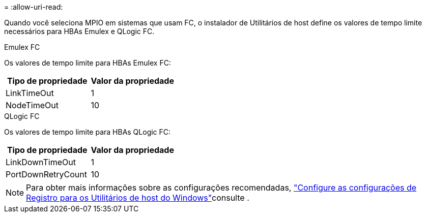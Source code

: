 = 
:allow-uri-read: 


Quando você seleciona MPIO em sistemas que usam FC, o instalador de Utilitários de host define os valores de tempo limite necessários para HBAs Emulex e QLogic FC.

[role="tabbed-block"]
====
.Emulex FC
--
Os valores de tempo limite para HBAs Emulex FC:

[cols="2*"]
|===
| Tipo de propriedade | Valor da propriedade 


| LinkTimeOut | 1 


| NodeTimeOut | 10 
|===
--
.QLogic FC
--
Os valores de tempo limite para HBAs QLogic FC:

[cols="2*"]
|===
| Tipo de propriedade | Valor da propriedade 


| LinkDownTimeOut | 1 


| PortDownRetryCount | 10 
|===
--
====

NOTE: Para obter mais informações sobre as configurações recomendadas, link:hu_wuhu_hba_settings.html["Configure as configurações de Registro para os Utilitários de host do Windows"]consulte .
